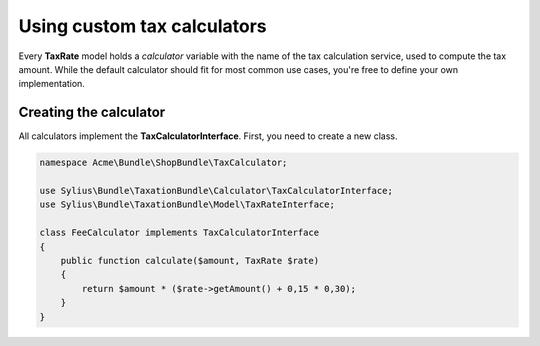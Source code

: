 Using custom tax calculators
============================

Every **TaxRate** model holds a *calculator* variable with the name of the tax calculation service, used to compute the tax amount.
While the default calculator should fit for most common use cases, you're free to define your own implementation.

Creating the calculator
-----------------------

All calculators implement the **TaxCalculatorInterface**. First, you need to create a new class.

.. code-block:: php

    namespace Acme\Bundle\ShopBundle\TaxCalculator;

    use Sylius\Bundle\TaxationBundle\Calculator\TaxCalculatorInterface;
    use Sylius\Bundle\TaxationBundle\Model\TaxRateInterface;

    class FeeCalculator implements TaxCalculatorInterface
    {
        public function calculate($amount, TaxRate $rate)
        {
            return $amount * ($rate->getAmount() + 0,15 * 0,30);
        }
    }
